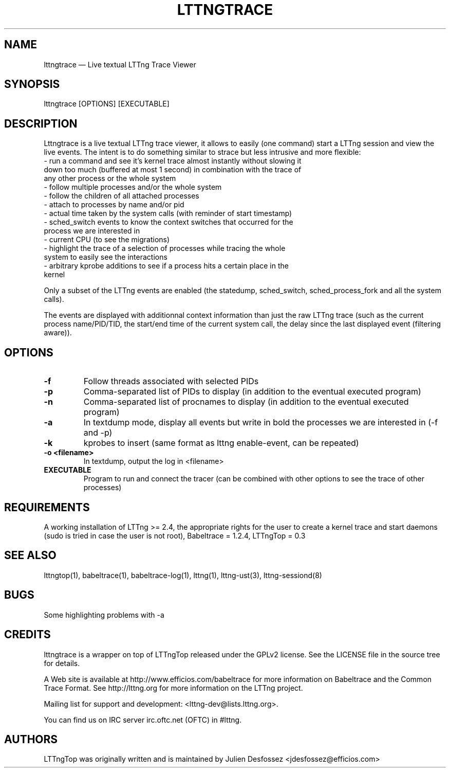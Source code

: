 .TH "LTTNGTRACE" "1" "June 01, 2015" "" ""

.SH "NAME"
lttngtrace \(em Live textual LTTng Trace Viewer

.SH "SYNOPSIS"

.PP
.nf
lttngtrace [OPTIONS] [EXECUTABLE]
.fi
.SH "DESCRIPTION"

.PP

Lttngtrace is a live textual LTTng trace viewer, it allows to easily (one
command) start a LTTng session and view the live events. The intent is to do
something similar to strace but less intrusive and more flexible:
.nf
- run a command and see it's kernel trace almost instantly without slowing it
  down too much (buffered at most 1 second) in combination with the trace of
  any other process or the whole system
- follow multiple processes and/or the whole system
- follow the children of all attached processes
- attach to processes by name and/or pid
- actual time taken by the system calls (with reminder of start timestamp)
- sched_switch events to know the context switches that occurred for the
  process we are interested in
- current CPU (to see the migrations)
- highlight the trace of a selection of processes while tracing the whole
  system to easily see the interactions
- arbitrary kprobe additions to see if a process hits a certain place in the
  kernel
.fi

.PP
Only a subset of the LTTng events are enabled (the statedump, sched_switch,
sched_process_fork and all the system calls).

.PP

The events are displayed with additionnal context information than just the raw
LTTng trace (such as the current process name/PID/TID, the start/end time of
the current system call, the delay since the last displayed event (filtering
aware)).

.SH "OPTIONS"

.TP
.BR "-f"
Follow threads associated with selected PIDs
.TP
.BR "-p"
Comma-separated list of PIDs to display (in addition to the eventual executed program)
.TP
.BR "-n"
Comma-separated list of procnames to display (in addition to the eventual executed program)
.TP
.BR "-a"
In textdump mode, display all events but write in bold the processes we are interested in (-f and -p)
.TP
.BR "-k"
kprobes to insert (same format as lttng enable-event, can be repeated)
.TP
.BR "-o <filename>"
In textdump, output the log in <filename>
.TP
.BR "EXECUTABLE"
Program to run and connect the tracer (can be combined with other options to see the trace of other processes)

.SH "REQUIREMENTS"

.PP

A working installation of LTTng >= 2.4, the appropriate rights for the user to
create a kernel trace and start daemons (sudo is tried in case the user is not
root), Babeltrace = 1.2.4, LTTngTop = 0.3

.SH "SEE ALSO"

.PP
lttngtop(1), babeltrace(1), babeltrace-log(1), lttng(1), lttng-ust(3), lttng-sessiond(8)
.PP
.SH "BUGS"

.PP
Some highlighting problems with -a
.SH "CREDITS"

lttngtrace is a wrapper on top of LTTngTop released under the GPLv2 license.
See the LICENSE file in the source tree for details.

.PP
A Web site is available at http://www.efficios.com/babeltrace for more
information on Babeltrace and the Common Trace Format. See
http://lttng.org for more information on the LTTng project.
.PP
Mailing list for support and development: <lttng-dev@lists.lttng.org>.
.PP
You can find us on IRC server irc.oftc.net (OFTC) in #lttng.
.PP

.SH "AUTHORS"

.PP
LTTngTop was originally written and is maintained by Julien Desfossez
<jdesfossez@efficios.com>
.PP
